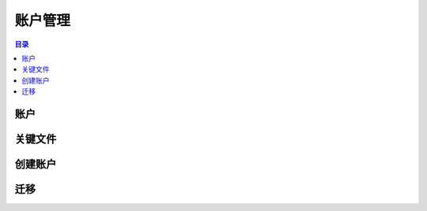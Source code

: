 ============
账户管理
============

.. contents:: 目录
    :depth: 1
    :local:

账户
--------

关键文件
--------

创建账户
--------

迁移
--------